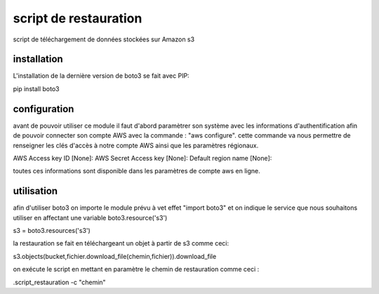 script de restauration
======================

script de téléchargement de données stockées sur Amazon s3

installation
------------

L'installation de la dernière version de boto3 se fait avec PIP:

pip install boto3

configuration
------------

avant de pouvoir utiliser ce module il faut d'abord paramètrer son système avec les informations 
d'authentification afin de pouvoir connecter son compte AWS avec la commande : 
"aws configure".
cette commande va nous permettre de renseigner les clés d'accès à notre compte AWS ainsi que
les paramètres régionaux.

AWS Access key ID [None]:
AWS Secret Access key [None]:
Default region name [None]:

toutes ces informations sont disponible dans les paramètres de compte aws en ligne.

utilisation
-----------

afin d'utiliser boto3 on importe le module prévu à vet effet "import boto3"
et on indique le service que nous souhaitons utiliser en affectant une variable boto3.resource('s3')

s3 = boto3.resources('s3')

la restauration se fait en téléchargeant un objet à partir de s3 comme ceci:

s3.objects(bucket,fichier.download_file(chemin,fichier)).download_file

on exécute le script en mettant en paramètre le chemin de restauration comme ceci :

.\script_restauration -c "chemin"
